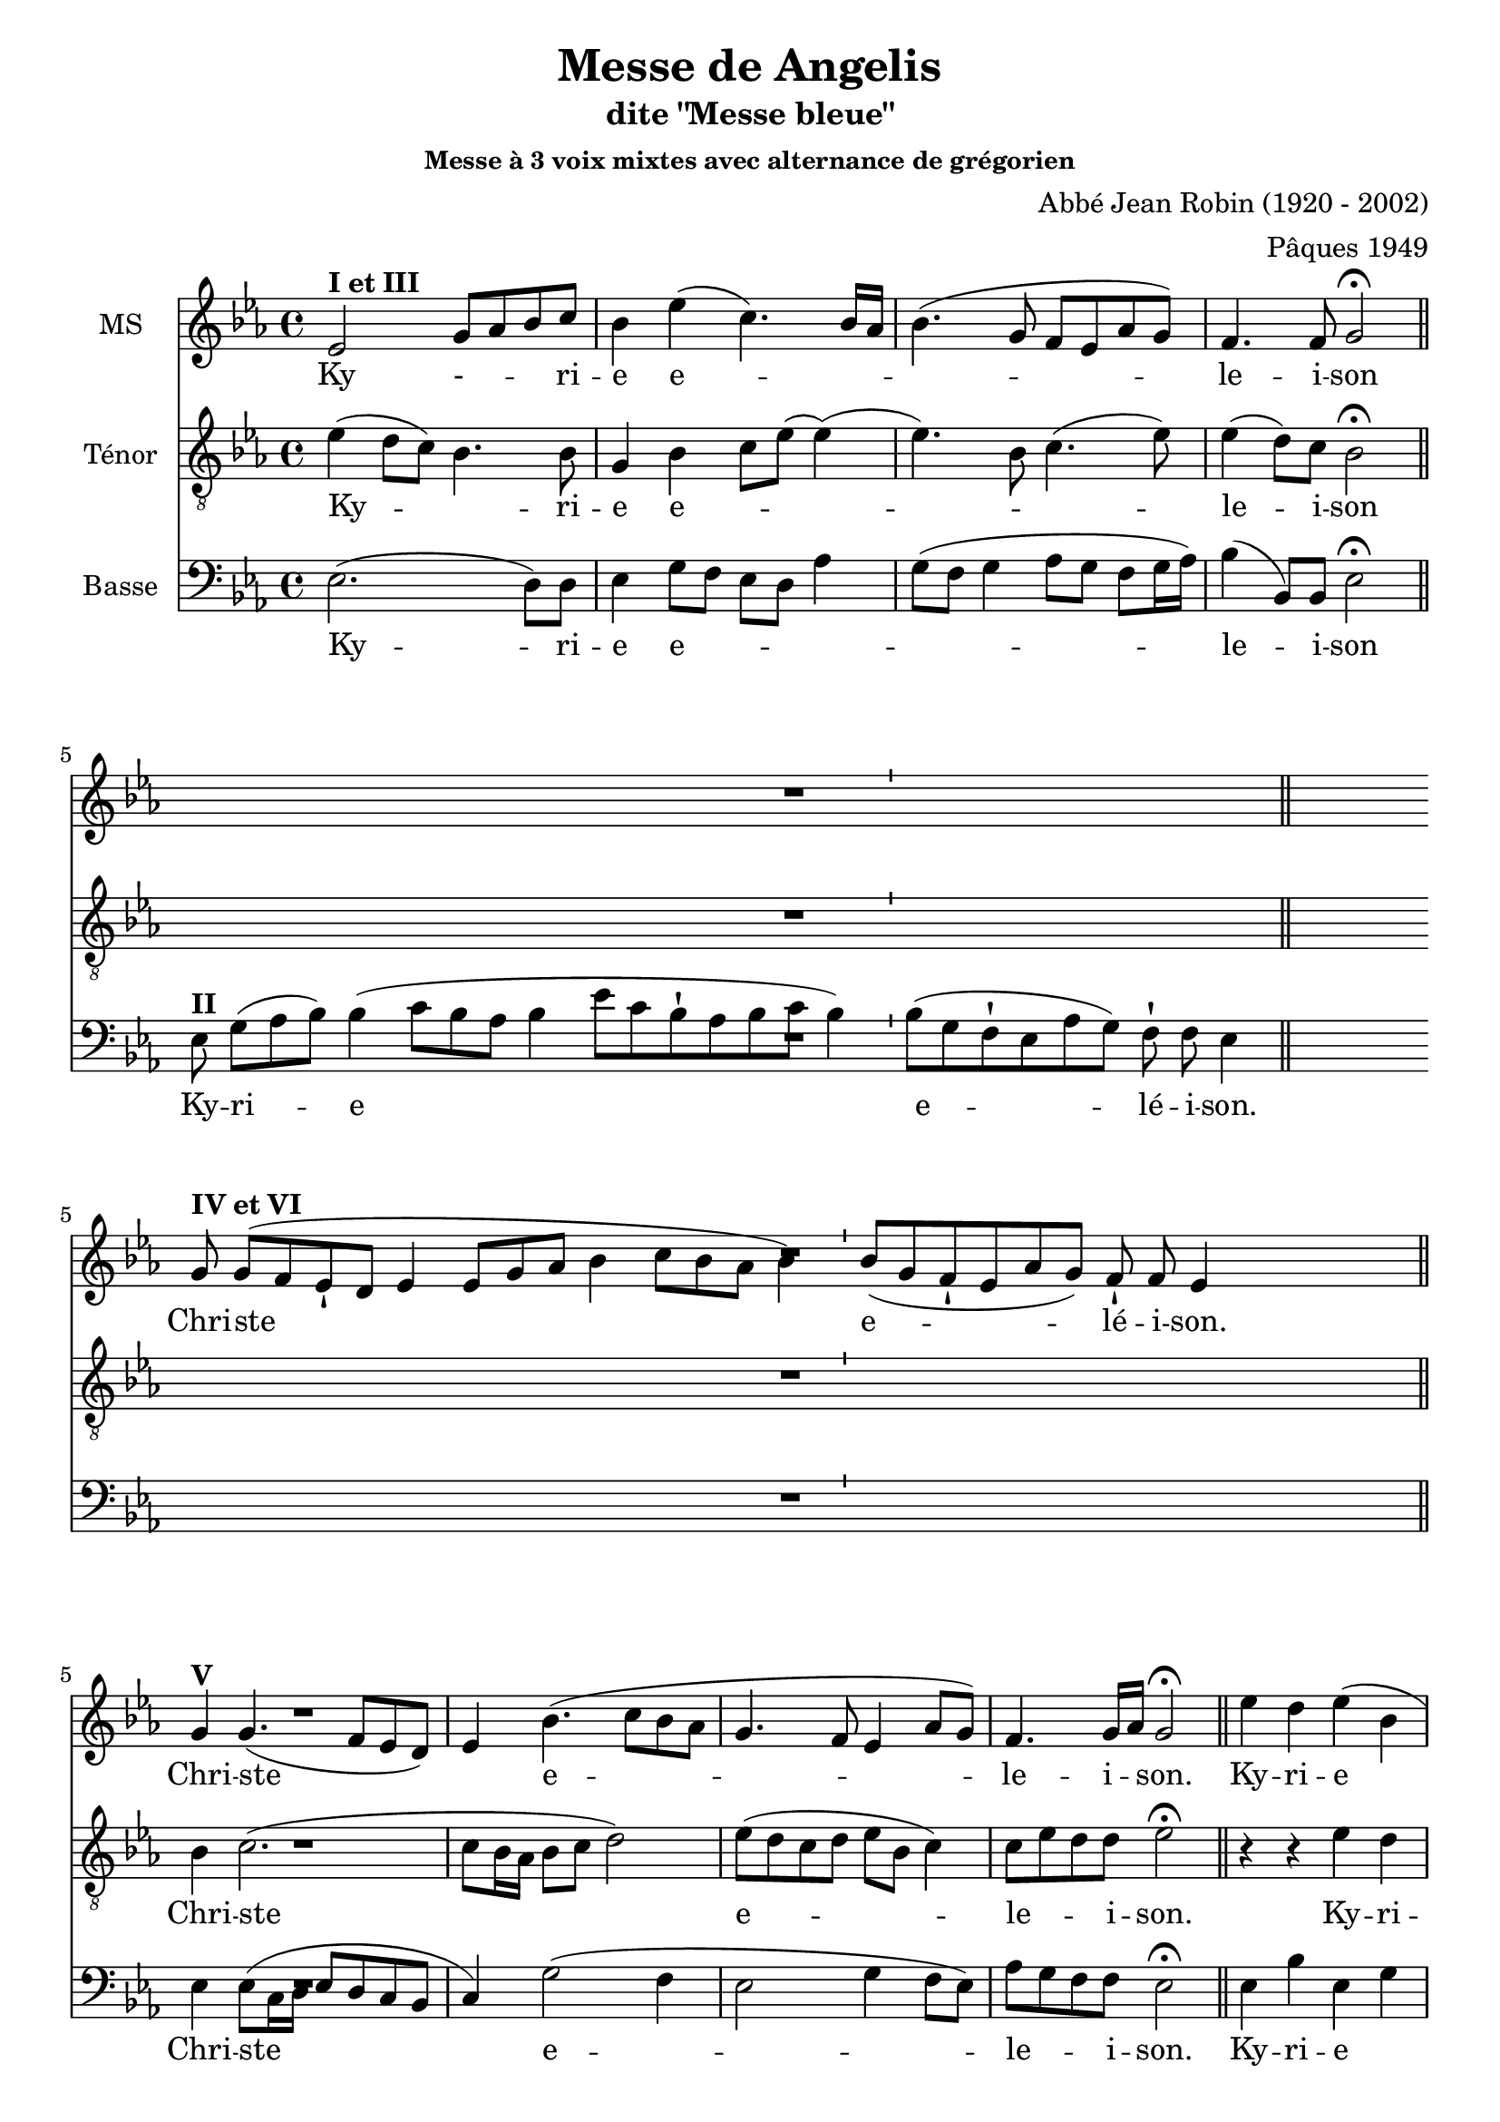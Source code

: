 \version "2.18.2"
\language "italiano"

% 
\header {
  title = "Messe de Angelis"
  subtitle = "dite \"Messe bleue\""
  subsubtitle = "Messe à 3 voix mixtes avec alternance de grégorien"
  composer = "Abbé Jean Robin (1920 - 2002)"
  arranger = "Pâques 1949"
  % Supprimer le pied de page par défaut
  tagline = ##f
}

global = {
  \key do \minor
  \time 4/4
}
\paper {
  between-system-space = 10\cm
 #(include-special-characters)
}

mezzoSopranoVoice = \relative do'' {
  \global
  \dynamicUp
  % En avant la musique !
 %\repeat volta 2 {
  mib,2^\markup{\bold {I et III}} sol8 lab8 sib8 do8 sib4 mib (do4.) sib16 lab16
sib4.( sol8 fa8mib8lab8sol8)
fa4. fa8 sol2\fermata %^\markup{ \italic fin} 
\bar "||"
% \alternative{
R1*4
%1
\break
sol8^\markup{\bold {IV et VI}} sol8[( fa8 mib8-! re8] mib4 mib8[ sol8 lab8] sib4 do8[ sib8 lab8] sib4)
%2
 \bar "'"
%3
 sib8[( sol8 fa8-! mib8 lab8 sol8)] fa8-! fa8 mib4
%4
 s2 s8 \bar "||"
%Christe
\break 
\cadenzaOff sol4^\markup{\bold {V}} sol4. (fa8 mib re) mib4 sib'4. (do8 sib lab sol4. fa8 mib4 lab8 sol) fa4. sol16 lab sol2\fermata  \bar "||"
%Kyrie
mib'4 re mib (sib do sib8  lab sib4 sol) do4.  (re8 mib mib, lab sol) fa4. fa8 sol2\fermata\bar "||"
R1*4
\break 
\cadenzaOff mib'4 re mib sib( do sib8lab )sib4. lab8 sol4 \breathe mib8 (fa sol lab sib4 do4. re8 mib re do sib lab4 sib8 do )sib4. lab8 sol1\fermata
\bar "|."
}

verseMezzoSopranoVoice = \lyricmode {
  % Ajouter ici des paroles.
  Ky - _  -- _ -- ri -- e  e -- _ _ _  le -- i -- son
  %1
Chri -- ste
%2
%3
e -- lé -- i -- son.
%4
  Chri -- ste _ e -- le -- i _ -- son.
  Ky -- ri -- e  e -- le -- i -- son.

Ky -- ri -- e e -- le -- i -- son, e -- le -- i -- son.
}

tenorVoice = \relative do' {
  \global
  \dynamicUp
  % En avant la musique !
  mib4(re8 do8) sib4. sib8 sol4sib do8 mib (mib4) (mib4.)  
  sib8 do4. (mib8) mib4 (re8) do8  sib2\fermata
R1*4
R1*4
%Christe
sib4 do2. (do8 sib16 lab sib8 do re2) mib8 (re do re mib sib do4) do8 mib re re mib2\fermata
%Kyrie
r4 r4 mib4 re mib2 fa4 (mib8 re do4 fa sib, do) do( re8) do sib2\fermata

 \cadenzaOn mib8-! re8 mib8[( re8 do8-! re8 mib8] sib4 mib8[ sib8] do4 sol8[ lab8] sib4)
 \bar "'"
%11
 sib8[( sol8 fa8-! mib8 lab8 sol8)] fa8-! fa8 mib4
 s2 s8 \bar "||"
 
 %dernier Kyrie
 r4 r4 mib'4 re mib mib, fa (sib8) sib sib4 \breathe sib \(do (do8) mib mib re do sib sib2 do8 mib re do \)fa4 (re8) re sib1\fermata
}

verseTenorVoice = \lyricmode {
  % Ajouter ici des paroles.
   Ky -- _ ri -- e  e -- _ _ _ _  le -- i -- son
  Chri -- ste e -- le -- _ _ i -- son.
  Ky -- ri -- e e -- le -- i -- son.
  Ký -- ri -- e
%10
%11
e -- lé -- i -- son.
Ky -- ri -- e, e -- le -- i -- son,  e -- _  _ _ _ __ _ _ _  _ _ _ _ le -- i -- son.
}

bassVoice = \relative do {
  \global
  \dynamicUp
  % En avant la musique !
  mib2. (re8) re8 mib4 sol8 fa mib re lab'4 sol8(fa sol4 lab8 sol fa sol16 lab16) sib4 (sib,8) sib mib2\fermata  \bar "||"

%gregorien
%1
\break
 \cadenzaOn mib8^\markup{\bold {II}} sol8[( lab8 sib8])] sib4( do8[ sib8 lab8] sib4 mib8[ do8 sib8-! lab8 sib8 do8] sib4)
%2
 \bar "'"
%3
 sib8[( sol8 fa8-! mib8 lab8 sol8)] fa8-! fa8 mib4 \bar "||"
%4
 s4 s8
%\bar ":|."
R1*4

%Christe
mib4 mib8 (do16 re mib8 re do sib
do4) sol'2 (fa4 mib2 sol4 fa8 mib) lab sol fa fa mib2\fermata
%Kyrie
mib4 sib' mib, sol do,2 re4 (mib lab2 sol4 fa8 sol) lab4 (sib8) sib mib,2\fermata
R1*4
mib4 sib' mib, sol do,2 re4. re8 mib fa \breathe sol4 (mib sol lab2 sol fa4. mib8 )re4 (sib8) sib mib1\fermata
}

verseBassVoice = \lyricmode {
  % Ajouter ici des paroles.
  Ky -- ri -- e e -- _  _  _ _  _ le -- i -- son
  %1
Ky -- ri -- e
_e -- lé -- i -- son.
%4
  Chri -- ste  e -- le -- _ _ i -- son.
Ky -- ri -- e _ _ e -- le -- i -- son.
Ky -- ri -- e e -- _ le -- i -- son, _ e -- le -- i -- son
}

mezzoSopranoVoicePart = \new Staff \with {
  instrumentName = "MS"
  midiInstrument = "choir aahs"
} { \mezzoSopranoVoice }
\addlyrics { \verseMezzoSopranoVoice }

tenorVoicePart = \new Staff \with {
  instrumentName = "Ténor"
  midiInstrument = "choir aahs"
} { \clef "treble_8" \tenorVoice }
\addlyrics { \verseTenorVoice }

bassVoicePart = \new Staff \with {
  instrumentName = "Basse"
  midiInstrument = "choir aahs"
} { \clef bass \bassVoice }
\addlyrics { \verseBassVoice }

\score {
  <<
    \mezzoSopranoVoicePart
    \tenorVoicePart
    \bassVoicePart
  >>
  \layout {
		  \context {
		  % \Staff \RemoveEmptyStaves
		    \override VerticalAxisGroup #'remove-first = ##t
  }}
  \midi {
    \tempo 4=100
  }
}

